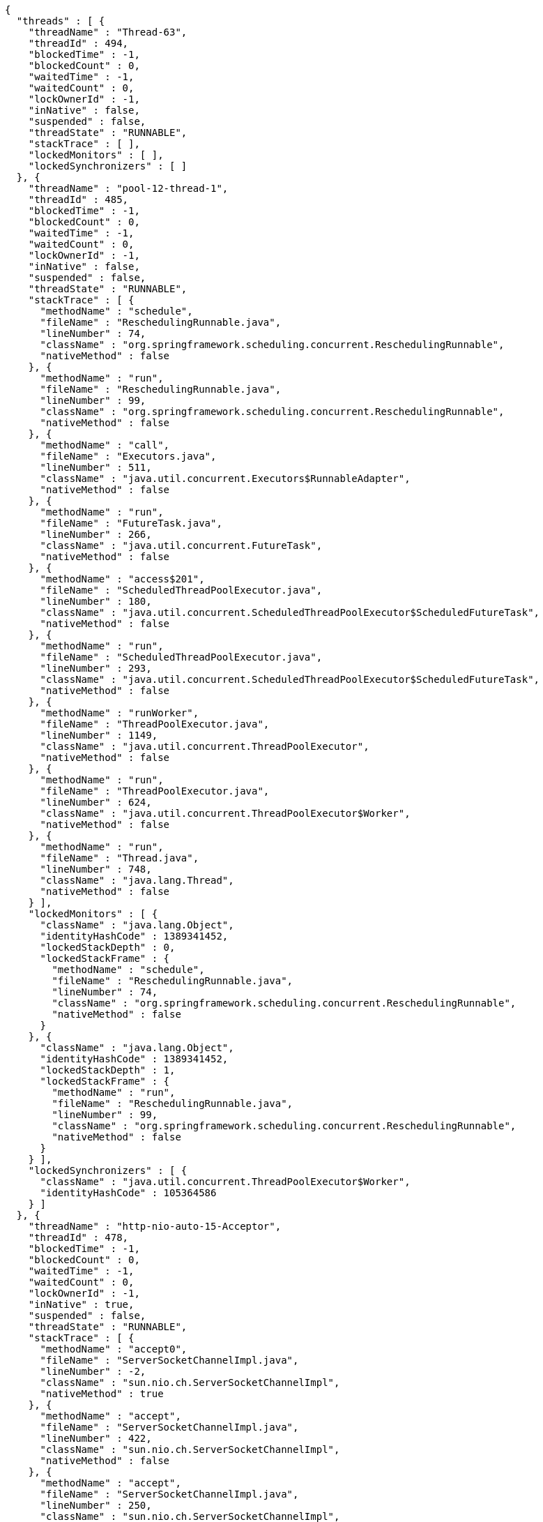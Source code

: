 [source,options="nowrap"]
----
{
  "threads" : [ {
    "threadName" : "Thread-63",
    "threadId" : 494,
    "blockedTime" : -1,
    "blockedCount" : 0,
    "waitedTime" : -1,
    "waitedCount" : 0,
    "lockOwnerId" : -1,
    "inNative" : false,
    "suspended" : false,
    "threadState" : "RUNNABLE",
    "stackTrace" : [ ],
    "lockedMonitors" : [ ],
    "lockedSynchronizers" : [ ]
  }, {
    "threadName" : "pool-12-thread-1",
    "threadId" : 485,
    "blockedTime" : -1,
    "blockedCount" : 0,
    "waitedTime" : -1,
    "waitedCount" : 0,
    "lockOwnerId" : -1,
    "inNative" : false,
    "suspended" : false,
    "threadState" : "RUNNABLE",
    "stackTrace" : [ {
      "methodName" : "schedule",
      "fileName" : "ReschedulingRunnable.java",
      "lineNumber" : 74,
      "className" : "org.springframework.scheduling.concurrent.ReschedulingRunnable",
      "nativeMethod" : false
    }, {
      "methodName" : "run",
      "fileName" : "ReschedulingRunnable.java",
      "lineNumber" : 99,
      "className" : "org.springframework.scheduling.concurrent.ReschedulingRunnable",
      "nativeMethod" : false
    }, {
      "methodName" : "call",
      "fileName" : "Executors.java",
      "lineNumber" : 511,
      "className" : "java.util.concurrent.Executors$RunnableAdapter",
      "nativeMethod" : false
    }, {
      "methodName" : "run",
      "fileName" : "FutureTask.java",
      "lineNumber" : 266,
      "className" : "java.util.concurrent.FutureTask",
      "nativeMethod" : false
    }, {
      "methodName" : "access$201",
      "fileName" : "ScheduledThreadPoolExecutor.java",
      "lineNumber" : 180,
      "className" : "java.util.concurrent.ScheduledThreadPoolExecutor$ScheduledFutureTask",
      "nativeMethod" : false
    }, {
      "methodName" : "run",
      "fileName" : "ScheduledThreadPoolExecutor.java",
      "lineNumber" : 293,
      "className" : "java.util.concurrent.ScheduledThreadPoolExecutor$ScheduledFutureTask",
      "nativeMethod" : false
    }, {
      "methodName" : "runWorker",
      "fileName" : "ThreadPoolExecutor.java",
      "lineNumber" : 1149,
      "className" : "java.util.concurrent.ThreadPoolExecutor",
      "nativeMethod" : false
    }, {
      "methodName" : "run",
      "fileName" : "ThreadPoolExecutor.java",
      "lineNumber" : 624,
      "className" : "java.util.concurrent.ThreadPoolExecutor$Worker",
      "nativeMethod" : false
    }, {
      "methodName" : "run",
      "fileName" : "Thread.java",
      "lineNumber" : 748,
      "className" : "java.lang.Thread",
      "nativeMethod" : false
    } ],
    "lockedMonitors" : [ {
      "className" : "java.lang.Object",
      "identityHashCode" : 1389341452,
      "lockedStackDepth" : 0,
      "lockedStackFrame" : {
        "methodName" : "schedule",
        "fileName" : "ReschedulingRunnable.java",
        "lineNumber" : 74,
        "className" : "org.springframework.scheduling.concurrent.ReschedulingRunnable",
        "nativeMethod" : false
      }
    }, {
      "className" : "java.lang.Object",
      "identityHashCode" : 1389341452,
      "lockedStackDepth" : 1,
      "lockedStackFrame" : {
        "methodName" : "run",
        "fileName" : "ReschedulingRunnable.java",
        "lineNumber" : 99,
        "className" : "org.springframework.scheduling.concurrent.ReschedulingRunnable",
        "nativeMethod" : false
      }
    } ],
    "lockedSynchronizers" : [ {
      "className" : "java.util.concurrent.ThreadPoolExecutor$Worker",
      "identityHashCode" : 105364586
    } ]
  }, {
    "threadName" : "http-nio-auto-15-Acceptor",
    "threadId" : 478,
    "blockedTime" : -1,
    "blockedCount" : 0,
    "waitedTime" : -1,
    "waitedCount" : 0,
    "lockOwnerId" : -1,
    "inNative" : true,
    "suspended" : false,
    "threadState" : "RUNNABLE",
    "stackTrace" : [ {
      "methodName" : "accept0",
      "fileName" : "ServerSocketChannelImpl.java",
      "lineNumber" : -2,
      "className" : "sun.nio.ch.ServerSocketChannelImpl",
      "nativeMethod" : true
    }, {
      "methodName" : "accept",
      "fileName" : "ServerSocketChannelImpl.java",
      "lineNumber" : 422,
      "className" : "sun.nio.ch.ServerSocketChannelImpl",
      "nativeMethod" : false
    }, {
      "methodName" : "accept",
      "fileName" : "ServerSocketChannelImpl.java",
      "lineNumber" : 250,
      "className" : "sun.nio.ch.ServerSocketChannelImpl",
      "nativeMethod" : false
    }, {
      "methodName" : "serverSocketAccept",
      "fileName" : "NioEndpoint.java",
      "lineNumber" : 574,
      "className" : "org.apache.tomcat.util.net.NioEndpoint",
      "nativeMethod" : false
    }, {
      "methodName" : "serverSocketAccept",
      "fileName" : "NioEndpoint.java",
      "lineNumber" : 80,
      "className" : "org.apache.tomcat.util.net.NioEndpoint",
      "nativeMethod" : false
    }, {
      "methodName" : "run",
      "fileName" : "Acceptor.java",
      "lineNumber" : 106,
      "className" : "org.apache.tomcat.util.net.Acceptor",
      "nativeMethod" : false
    }, {
      "methodName" : "run",
      "fileName" : "Thread.java",
      "lineNumber" : 748,
      "className" : "java.lang.Thread",
      "nativeMethod" : false
    } ],
    "lockedMonitors" : [ {
      "className" : "java.lang.Object",
      "identityHashCode" : 1940559784,
      "lockedStackDepth" : 2,
      "lockedStackFrame" : {
        "methodName" : "accept",
        "fileName" : "ServerSocketChannelImpl.java",
        "lineNumber" : 250,
        "className" : "sun.nio.ch.ServerSocketChannelImpl",
        "nativeMethod" : false
      }
    } ],
    "lockedSynchronizers" : [ ]
  } ]
}
----